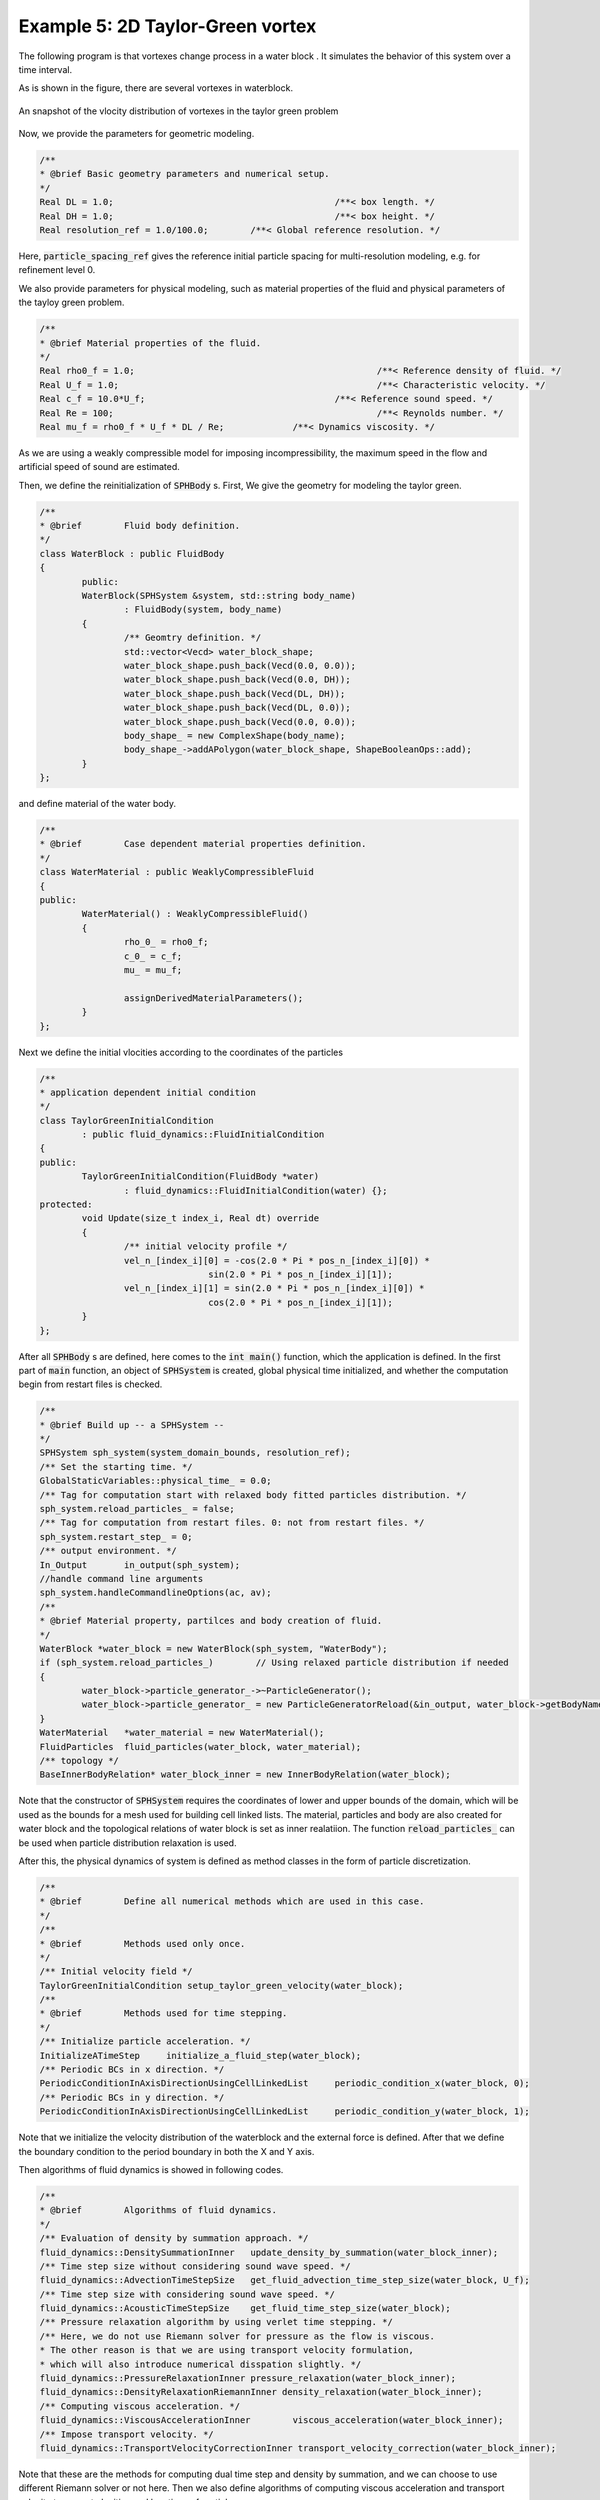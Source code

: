 
==================================
Example 5: 2D Taylor-Green vortex
==================================

The following program is that vortexes change process in a water block .
It simulates the behavior of this system over a time interval.

As is shown in the figure, there are several vortexes in waterblock. 

.. figure:: ../figures/taylor_green.png
   :width: 500 px
   :align: center

   An snapshot of the vlocity distribution of vortexes in the taylor green problem

Now, we provide the parameters for geometric modeling.

.. code-block:: cpp

	/**
	* @brief Basic geometry parameters and numerical setup.
	*/
	Real DL = 1.0; 						/**< box length. */
	Real DH = 1.0; 						/**< box height. */
	Real resolution_ref = 1.0/100.0; 	/**< Global reference resolution. */


Here, :code:`particle_spacing_ref` gives 
the reference initial particle spacing for multi-resolution modeling, e.g. for refinement level 0. 

We also provide parameters for physical modeling, 
such as material properties of the fluid and physical parameters of the tayloy green problem.

.. code-block:: cpp

	/**
	* @brief Material properties of the fluid.
	*/
	Real rho0_f = 1.0;						/**< Reference density of fluid. */
	Real U_f = 1.0;							/**< Characteristic velocity. */
	Real c_f = 10.0*U_f;					/**< Reference sound speed. */
	Real Re = 100;							/**< Reynolds number. */
	Real mu_f = rho0_f * U_f * DL / Re;		/**< Dynamics viscosity. */


As we are using a weakly compressible model for imposing incompressibility, 
the maximum speed in the flow and artificial speed of sound are estimated.

Then, we define the reinitialization of :code:`SPHBody` s. 
First, We give the geometry for modeling the taylor green.

.. code-block:: cpp

	/**
	* @brief 	Fluid body definition.
	*/
	class WaterBlock : public FluidBody
	{
		public:
		WaterBlock(SPHSystem &system, std::string body_name)
			: FluidBody(system, body_name)
		{
			/** Geomtry definition. */
			std::vector<Vecd> water_block_shape;
			water_block_shape.push_back(Vecd(0.0, 0.0));
			water_block_shape.push_back(Vecd(0.0, DH));
			water_block_shape.push_back(Vecd(DL, DH));
			water_block_shape.push_back(Vecd(DL, 0.0));
			water_block_shape.push_back(Vecd(0.0, 0.0));
			body_shape_ = new ComplexShape(body_name);
			body_shape_->addAPolygon(water_block_shape, ShapeBooleanOps::add);
		}
	};

and define material of the water body.

.. code-block:: cpp

	/**
	* @brief 	Case dependent material properties definition.
	*/
	class WaterMaterial : public WeaklyCompressibleFluid
	{
	public:
		WaterMaterial()	: WeaklyCompressibleFluid()
		{
			rho_0_ = rho0_f;
			c_0_ = c_f;
			mu_ = mu_f;

			assignDerivedMaterialParameters();
		}
	};

Next we define the initial vlocities according to the coordinates of the particles

.. code-block:: cpp

	/**
	* application dependent initial condition 
	*/
	class TaylorGreenInitialCondition
		: public fluid_dynamics::FluidInitialCondition
	{
	public:
		TaylorGreenInitialCondition(FluidBody *water)
			: fluid_dynamics::FluidInitialCondition(water) {};
	protected:
		void Update(size_t index_i, Real dt) override 
		{
			/** initial velocity profile */
			vel_n_[index_i][0] = -cos(2.0 * Pi * pos_n_[index_i][0]) *
					sin(2.0 * Pi * pos_n_[index_i][1]);
			vel_n_[index_i][1] = sin(2.0 * Pi * pos_n_[index_i][0]) *
					cos(2.0 * Pi * pos_n_[index_i][1]);
		}
	};

After all :code:`SPHBody` s are defined, here comes to the :code:`int main()` function,
which the application is defined.
In the first part of :code:`main` function, 
an object of :code:`SPHSystem` is created, global physical time initialized,
and whether the computation begin from restart files is checked.

.. code-block:: cpp

	/**
	* @brief Build up -- a SPHSystem --
	*/
	SPHSystem sph_system(system_domain_bounds, resolution_ref);
	/** Set the starting time. */
	GlobalStaticVariables::physical_time_ = 0.0;
	/** Tag for computation start with relaxed body fitted particles distribution. */
	sph_system.reload_particles_ = false;
	/** Tag for computation from restart files. 0: not from restart files. */
	sph_system.restart_step_ = 0;
	/** output environment. */
	In_Output 	in_output(sph_system);
	//handle command line arguments
	sph_system.handleCommandlineOptions(ac, av);
	/**
	* @brief Material property, partilces and body creation of fluid.
	*/
	WaterBlock *water_block = new WaterBlock(sph_system, "WaterBody");
	if (sph_system.reload_particles_) 	 // Using relaxed particle distribution if needed
	{
		water_block->particle_generator_->~ParticleGenerator();
		water_block->particle_generator_ = new ParticleGeneratorReload(&in_output, water_block->getBodyName());
	}
	WaterMaterial 	*water_material = new WaterMaterial();
	FluidParticles 	fluid_particles(water_block, water_material);
	/** topology */
	BaseInnerBodyRelation* water_block_inner = new InnerBodyRelation(water_block);


Note that the constructor of :code:`SPHSystem` requires the coordinates of 
lower and upper bounds of the domain, which will be used as the bounds 
for a mesh used for building cell linked lists.
The material, particles and body are also created for water block and 
the topological relations of water block is set as  inner realatiion.
The function :code:`reload_particles_` can be used when particle distribution relaxation is used.

After this, the physical dynamics of system is defined 
as method classes in the form of particle discretization.

.. code-block:: cpp

	/**
	* @brief 	Define all numerical methods which are used in this case.
	*/
	/**
	* @brief 	Methods used only once.
	*/
	/** Initial velocity field */
	TaylorGreenInitialCondition setup_taylor_green_velocity(water_block);
	/**
	* @brief 	Methods used for time stepping.
	*/
	/** Initialize particle acceleration. */
	InitializeATimeStep 	initialize_a_fluid_step(water_block);
	/** Periodic BCs in x direction. */
	PeriodicConditionInAxisDirectionUsingCellLinkedList 	periodic_condition_x(water_block, 0);
	/** Periodic BCs in y direction. */
	PeriodicConditionInAxisDirectionUsingCellLinkedList 	periodic_condition_y(water_block, 1);


Note that we initialize the velocity distribution of the waterblock and the external force is defined.
After that we define the boundary condition to the period boundary in both the X and Y axis.

Then algorithms of fluid dynamics is showed in following codes.

.. code-block:: cpp

	/**
	* @brief 	Algorithms of fluid dynamics.
	*/
	/** Evaluation of density by summation approach. */
	fluid_dynamics::DensitySummationInner	update_density_by_summation(water_block_inner);
	/** Time step size without considering sound wave speed. */
	fluid_dynamics::AdvectionTimeStepSize 	get_fluid_advection_time_step_size(water_block, U_f);
	/** Time step size with considering sound wave speed. */
	fluid_dynamics::AcousticTimeStepSize 	get_fluid_time_step_size(water_block);
	/** Pressure relaxation algorithm by using verlet time stepping. */
	/** Here, we do not use Riemann solver for pressure as the flow is viscous. 
	* The other reason is that we are using transport velocity formulation, 
	* which will also introduce numerical disspation slightly. */
	fluid_dynamics::PressureRelaxationInner pressure_relaxation(water_block_inner);
	fluid_dynamics::DensityRelaxationRiemannInner density_relaxation(water_block_inner);
	/** Computing viscous acceleration. */
	fluid_dynamics::ViscousAccelerationInner 	viscous_acceleration(water_block_inner);
	/** Impose transport velocity. */
	fluid_dynamics::TransportVelocityCorrectionInner transport_velocity_correction(water_block_inner);


Note that these are the methods for computing dual time step and density by summation,
and we can choose to use different Riemann solver or not here.
Then we also define algorithms of computing viscous acceleration 
and transport velocity to correct vlocities and locations of particles.

Before the computation, we also define the outputs including the particle states, restart files.

.. code-block:: cpp

	/**
	* @brief Output.
	*/
	/** Output the body states. */
	WriteBodyStatesToVtu 	write_body_states(in_output, sph_system.real_bodies_);
	/** Write the particle reload files. */
	ReloadParticleIO 		write_particle_reload_files(in_output, { water_block });
	/** Output the body states for restart simulation. */
	RestartIO				restart_io(in_output, sph_system.real_bodies_);
	/** Output the mechanical energy of fluid body. */
	WriteBodyReducedQuantity<fluid_dynamics::TotalMechanicalEnergy> 	
	write_total_mechanical_energy(in_output, water_block, new Gravity(Vec2d(0)));
	/** Output the maximum speed of the fluid body. */
	WriteBodyReducedQuantity<MaximumSpeed> write_maximum_speed(in_output, water_block);


The :code:`Vtu` files can be read directly by the open-source visualization code ParaView.
You also have the option to save the files in Tecplot format.
The global information and maximun speed are written in simple data format. 
The restart files are in :code:`XML` data format.

Next we need to apply velocity initialization and boundary conditions in following codes.

.. code-block:: cpp

	/**
	* @brief Setup geomtry and initial conditions
	*/
	setup_taylor_green_velocity.exec();
	sph_system.initializeSystemCellLinkedLists();
	periodic_condition_x.update_cell_linked_list_.parallel_exec();
	periodic_condition_y.update_cell_linked_list_.parallel_exec();
	sph_system.initializeSystemConfigurations();


Note that we have to apply boundary conditions before computation 
and all innerneibor particles can be searched for every single particle in all areas including edges and corners.

Finally, the time stepping will almost start. 
However, if the computation begin from restart files. 
The system will be reset.  

.. code-block:: cpp

	/**
	* @brief The time stepping starts here.
	*/
	/** If the starting time is not zero, please setup the restart time step ro read in restart states. */
	if (sph_system.restart_step_ != 0)
	{
		GlobalStaticVariables::physical_time_ = restart_io.readRestartFiles(sph_system.restart_step_);
		water_block->updateCellLinkedList();
		periodic_condition_x.update_cell_linked_list_.parallel_exec();
		periodic_condition_y.update_cell_linked_list_.parallel_exec();
		water_block_inner->updateConfiguration();
	}
	/** Output the start states of bodies. */
	write_body_states.WriteToFile(GlobalStaticVariables::physical_time_);
	/** Output the mechanical energy of fluid. */
	write_total_mechanical_energy.WriteToFile(GlobalStaticVariables::physical_time_);


Note that, because the particles have been moved in the previous simulation, 
one need to update the cell-linked list and particle configuration. 
After that, the states from the starting time step will be outputted. 

The basic control parameter for the simulation is defined.
Such as the restart file output frequency, total simulation time 
and interval for writing output files. 

.. code-block:: cpp

	/**
	* @brief 	Basic parameters.
	*/
	size_t number_of_iterations = sph_system.restart_step_;
	int screen_output_interval = 100;
	int restart_output_interval = screen_output_interval*10;
	Real End_Time = 5.0; 	/**< End time. */
	Real D_Time = 0.1;		/**< Time stamps for output of body states. */
	Real Dt = 0.0;			/**< Default advection time step sizes. */
	Real dt = 0.0; 			/**< Default acoustic time step sizes. */
	/** statistics for computing CPU time. */
	tick_count t1 = tick_count::now();
	tick_count::interval_t interval;

Also the statistic for computation time is initialized.
A case setup file will be written as a summary of the case. This file goes together with other output data for later reference.

Here comes the time-stepping loops. 
The computation is carried out with a dual-criteria time-stepping scheme,
as discussed in SPHinXsys's theory section.

.. code-block:: cpp

	/**
	 * @brief 	Main loop starts here.
	 */
	while (GlobalStaticVariables::physical_time_ < End_Time)
	{
		Real integration_time = 0.0;
		/** Integrate time (loop) until the next output time. */
		while (integration_time < D_Time)
		{
			/** Acceleration due to viscous force. */
			initialize_a_fluid_step.parallel_exec();
			Dt = get_fluid_advection_time_step_size.parallel_exec();
			update_density_by_summation.parallel_exec();
			viscous_acceleration.parallel_exec();
			transport_velocity_correction.parallel_exec(Dt);
			/** Dynamics including pressure relaxation. */
			Real relaxation_time = 0.0;
			while (relaxation_time < Dt)
			{
				//avoid possible smaller acoustic time step size for viscous flow
				dt = SMIN(get_fluid_time_step_size.parallel_exec(), Dt);
				relaxation_time += dt;
				integration_time += dt;
				pressure_relaxation.parallel_exec(dt);
				density_relaxation.parallel_exec(dt);
				GlobalStaticVariables::physical_time_ += dt;
			}

			if (number_of_iterations % screen_output_interval == 0)
			{
				std::cout << std::fixed << std::setprecision(9) << "N=" << number_of_iterations << "	Time = "
					<< GlobalStaticVariables::physical_time_
					<< "	Dt = " << Dt << "	dt = " << dt << "\n";

				if (number_of_iterations % restart_output_interval == 0) {
					restart_io.WriteToFile(Real(number_of_iterations));
				}
			}
			number_of_iterations++;

			/** Water block configuration and periodic condition. */
			periodic_condition_x.bounding_.parallel_exec();
			periodic_condition_y.bounding_.parallel_exec();
			water_block->updateCellLinkedList();
			periodic_condition_x.update_cell_linked_list_.parallel_exec();
			periodic_condition_y.update_cell_linked_list_.parallel_exec();
			water_block_inner->updateConfiguration();
		}

		tick_count t2 = tick_count::now();
		write_total_mechanical_energy.WriteToFile(GlobalStaticVariables::physical_time_);
		write_maximum_speed.WriteToFile(GlobalStaticVariables::physical_time_);
		write_body_states.WriteToFile(GlobalStaticVariables::physical_time_);
		tick_count t3 = tick_count::now();
		interval += t3 - t2;
	}
	tick_count t4 = tick_count::now();

	tick_count::interval_t tt;
	tt = t4 - t1 - interval;
	std::cout << "Total wall time for computation: " << tt.seconds()
		<< " seconds." << std::endl;

	write_particle_reload_files.WriteToFile();

	return 0;

During the looping outputs are scheduled.
On screen output will be the number of time steps, 
the current physical time and acoustic time-step size.
After the simulation is terminated, the statistics of computation time are output to the screen.
Note that the total computation time has excluded the time for writing files.
